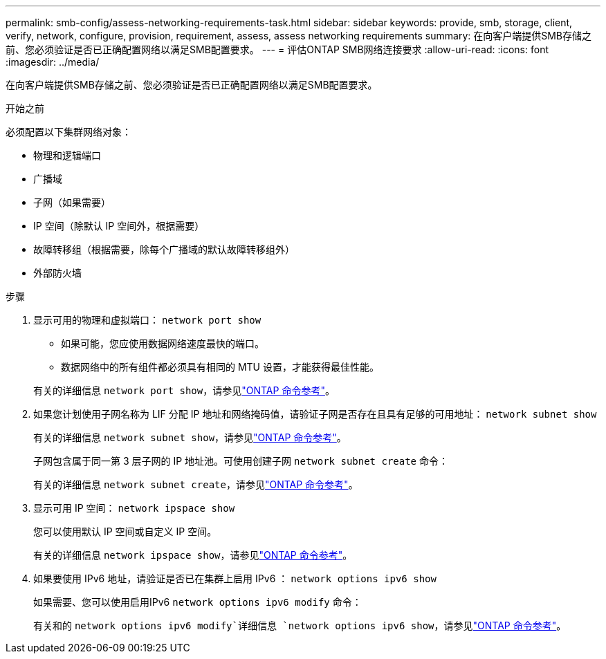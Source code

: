 ---
permalink: smb-config/assess-networking-requirements-task.html 
sidebar: sidebar 
keywords: provide, smb, storage, client, verify, network, configure, provision, requirement, assess, assess networking requirements 
summary: 在向客户端提供SMB存储之前、您必须验证是否已正确配置网络以满足SMB配置要求。 
---
= 评估ONTAP SMB网络连接要求
:allow-uri-read: 
:icons: font
:imagesdir: ../media/


[role="lead"]
在向客户端提供SMB存储之前、您必须验证是否已正确配置网络以满足SMB配置要求。

.开始之前
必须配置以下集群网络对象：

* 物理和逻辑端口
* 广播域
* 子网（如果需要）
* IP 空间（除默认 IP 空间外，根据需要）
* 故障转移组（根据需要，除每个广播域的默认故障转移组外）
* 外部防火墙


.步骤
. 显示可用的物理和虚拟端口： `network port show`
+
** 如果可能，您应使用数据网络速度最快的端口。
** 数据网络中的所有组件都必须具有相同的 MTU 设置，才能获得最佳性能。


+
有关的详细信息 `network port show`，请参见link:https://docs.netapp.com/us-en/ontap-cli/network-port-show.html["ONTAP 命令参考"^]。

. 如果您计划使用子网名称为 LIF 分配 IP 地址和网络掩码值，请验证子网是否存在且具有足够的可用地址： `network subnet show`
+
有关的详细信息 `network subnet show`，请参见link:https://docs.netapp.com/us-en/ontap-cli/network-subnet-show.html["ONTAP 命令参考"^]。

+
子网包含属于同一第 3 层子网的 IP 地址池。可使用创建子网 `network subnet create` 命令：

+
有关的详细信息 `network subnet create`，请参见link:https://docs.netapp.com/us-en/ontap-cli/network-subnet-create.html["ONTAP 命令参考"^]。

. 显示可用 IP 空间： `network ipspace show`
+
您可以使用默认 IP 空间或自定义 IP 空间。

+
有关的详细信息 `network ipspace show`，请参见link:https://docs.netapp.com/us-en/ontap-cli/network-ipspace-show.html["ONTAP 命令参考"^]。

. 如果要使用 IPv6 地址，请验证是否已在集群上启用 IPv6 ： `network options ipv6 show`
+
如果需要、您可以使用启用IPv6 `network options ipv6 modify` 命令：

+
有关和的 `network options ipv6 modify`详细信息 `network options ipv6 show`，请参见link:https://docs.netapp.com/us-en/ontap-cli/search.html?q=network+options+ipv6["ONTAP 命令参考"^]。


